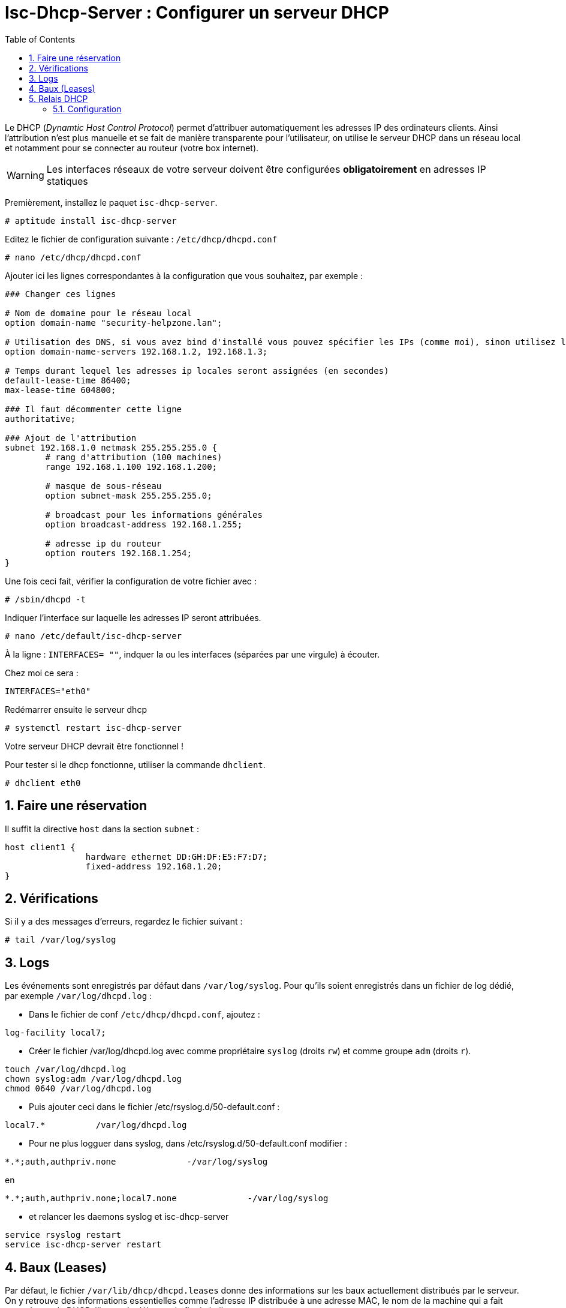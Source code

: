 = Isc-Dhcp-Server : Configurer un serveur DHCP
:source-highlighter: highlightjs
:sectnums:
:toc:
:experimental:



Le DHCP (_Dynamtic Host Control Protocol_) permet d’attribuer automatiquement les adresses IP des ordinateurs clients. Ainsi l’attribution n’est plus manuelle et se fait de manière transparente pour l’utilisateur, on utilise le serveur DHCP dans un réseau local et notamment pour se connecter au routeur (votre box internet).

WARNING: Les interfaces réseaux de votre serveur doivent être configurées **obligatoirement** en adresses IP statiques

Premièrement, installez le paquet `isc-dhcp-server`.

----
# aptitude install isc-dhcp-server
----

Editez le fichier de configuration suivante : `/etc/dhcp/dhcpd.conf`
----
# nano /etc/dhcp/dhcpd.conf
----

Ajouter ici les lignes correspondantes à la configuration que vous souhaitez, par exemple :

[source,nginx]
----
### Changer ces lignes

# Nom de domaine pour le réseau local
option domain-name "security-helpzone.lan";

# Utilisation des DNS, si vous avez bind d'installé vous pouvez spécifier les IPs (comme moi), sinon utilisez les DNS de Google
option domain-name-servers 192.168.1.2, 192.168.1.3;

# Temps durant lequel les adresses ip locales seront assignées (en secondes)
default-lease-time 86400;
max-lease-time 604800;

### Il faut décommenter cette ligne
authoritative;

### Ajout de l'attribution
subnet 192.168.1.0 netmask 255.255.255.0 {
	# rang d'attribution (100 machines)
	range 192.168.1.100 192.168.1.200;

	# masque de sous-réseau
	option subnet-mask 255.255.255.0;

	# broadcast pour les informations générales
	option broadcast-address 192.168.1.255;

	# adresse ip du routeur
	option routers 192.168.1.254;
}
----

Une fois ceci fait, vérifier la configuration de votre fichier avec :

----
# /sbin/dhcpd -t
----

Indiquer l’interface sur laquelle les adresses IP seront attribuées.
----
# nano /etc/default/isc-dhcp-server
----

À la ligne : `INTERFACES= ""`, indquer la ou les interfaces (séparées par une virgule) à écouter.

Chez moi ce sera :
----
INTERFACES="eth0"
----

Redémarrer ensuite le serveur dhcp
----
# systemctl restart isc-dhcp-server
----

Votre serveur DHCP devrait être fonctionnel !

Pour tester si le dhcp fonctionne, utiliser la commande `dhclient`.
----
# dhclient eth0
----

## Faire une réservation

Il suffit la directive `host` dans la section `subnet` :

[source,nginx]
----
host client1 {
		hardware ethernet DD:GH:DF:E5:F7:D7;
		fixed-address 192.168.1.20;
}
----


## Vérifications

Si il y a des messages d'erreurs, regardez le fichier suivant :

----
# tail /var/log/syslog
----





## Logs

Les événements sont enregistrés par défaut dans `/var/log/syslog`. Pour qu'ils soient enregistrés dans un fichier de log dédié, par exemple `/var/log/dhcpd.log` :

  * Dans le fichier de conf `/etc/dhcp/dhcpd.conf`, ajoutez :
----
log-facility local7;
----

  * Créer le fichier /var/log/dhcpd.log avec comme propriétaire `syslog` (droits `rw`) et comme groupe `adm` (droits `r`).
----
touch /var/log/dhcpd.log
chown syslog:adm /var/log/dhcpd.log
chmod 0640 /var/log/dhcpd.log
----

  * Puis ajouter ceci dans le fichier /etc/rsyslog.d/50-default.conf :
----
local7.*          /var/log/dhcpd.log
----

  * Pour ne plus logguer dans syslog, dans /etc/rsyslog.d/50-default.conf modifier :
----
*.*;auth,authpriv.none              -/var/log/syslog
----
en
----
*.*;auth,authpriv.none;local7.none              -/var/log/syslog
----

  * et relancer les daemons syslog et isc-dhcp-server
----
service rsyslog restart
service isc-dhcp-server restart
----

## Baux (Leases)

Par défaut, le fichier `/var/lib/dhcp/dhcpd.leases` donne des informations sur les baux actuellement distribués par le serveur. On y retrouve des informations essentielles comme l'adresse IP distribuée à une adresse MAC, le nom de la machine qui a fait cette demande DHCP, l'heure de début et de fin du bail…

./var/lib/dhcp/dhcpd.leases
----
    lease 192.168.2.128 {
      starts 2 2012/07/31 20:24:28;
      ends 3 2012/08/01 01:24:28;
       ...
       hardware ethernet 01:11:5b:12:34:56;
       ...
       client-hostname "machine01";
    }
----

## Relais DHCP

Sur les réseaux de grande envergure, le réseau peut être segmenté. Ceci a notamment pour effet la réduction des trames de multi-diffusion, puisqu'elles ne sont pas routées. Le serveur DHCP n'est alors plus joignable par le client.

Dans ce cas, un relais DHCP peut être placé sur chaque segment réseau. L'agent relais écoute les requêtes des clients et les transfère au serveur DHCP. Cette fois-ci, le serveur peut être contacté, puisque l'agent relais établit la connexion via une connexion TCP/IP.

=== Configuration

Vous devrez changer la configuration par défaut en éditant le fichier `/etc/default/dhcpd-relay` :

----
# le serveur DHCP a relayer
SERVERS="192.168.1.1"
# Interface a écouter
INTERFACES="eth0 eth1"
----

Dans les interfaces, il doit y avoir l'interface pour communiquer avec le client, ainsi que l'interface pour communiquer avec le serveur DHCP.

Il faut également éditer le fichier `/etc/dhcp/dhcpd.conf` dans le serveur DHCP, et ajouter le réseau où se trouve le relais DHCP.

----
#Remplacez 192.168.2.0 par le réseau où se trouve le relais DHCP
subnet 192.168.2.0 netmask 255.255.255.0 {}
----

